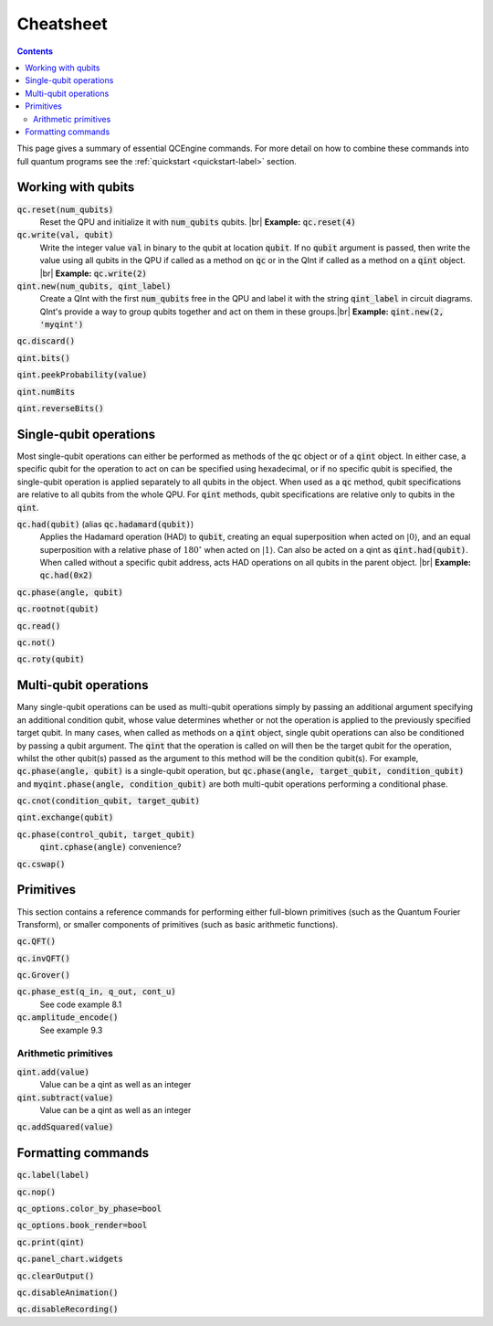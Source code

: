 .. _cheatsheet-label:

.. |br| raw:: html

   <br />

Cheatsheet
==========

.. contents:: Contents
   :local:

This page gives a summary of essential QCEngine commands. For more detail on how to combine these commands into full quantum programs see the :ref:`quickstart <quickstart-label>` section.


Working with qubits
-----------------

:code:`qc.reset(num_qubits)`
    Reset the QPU and initialize it with :code:`num_qubits` qubits. |br|
    **Example:** :code:`qc.reset(4)`

:code:`qc.write(val, qubit)`
    Write the integer value :code:`val` in binary to the qubit at location :code:`qubit`. If no :code:`qubit` argument is passed, then write the value using all qubits in the QPU if called as a method on :code:`qc` or in the QInt if called as a method on a :code:`qint` object. |br|
    **Example:** :code:`qc.write(2)`

:code:`qint.new(num_qubits, qint_label)`
    Create a QInt with the first :code:`num_qubits` free in the QPU and label it with the string :code:`qint_label` in circuit diagrams. QInt's provide a way to group qubits together and act on them in these groups.|br|
    **Example:** :code:`qint.new(2, 'myqint')`

:code:`qc.discard()`

:code:`qint.bits()`

:code:`qint.peekProbability(value)`

:code:`qint.numBits`

:code:`qint.reverseBits()`

Single-qubit operations
-----------------------

Most single-qubit operations can either be performed as methods of the :code:`qc` object or of a :code:`qint` object. In either case, a specific qubit for the operation to act on can be specified using hexadecimal, or if no specific qubit is specified, the single-qubit operation is applied separately to all qubits in the object. When used as a :code:`qc` method, qubit specifications are relative to all qubits from the whole QPU. For :code:`qint` methods, qubit specifications are relative only to qubits in the :code:`qint`.

:code:`qc.had(qubit)` (alias :code:`qc.hadamard(qubit)`)
    Applies the Hadamard operation (HAD) to :code:`qubit`, creating an equal superposition when acted on :math:`|0\rangle`, and an equal superposition with a relative phase of :math:`180^{\circ}` when acted on :math:`|1\rangle`. Can also be acted on a qint as :code:`qint.had(qubit)`. When called without a specific qubit address, acts HAD operations on all qubits in the parent object. |br|
    **Example:** :code:`qc.had(0x2)`

:code:`qc.phase(angle, qubit)`
    
:code:`qc.rootnot(qubit)`

:code:`qc.read()`

:code:`qc.not()`

:code:`qc.roty(qubit)`


Multi-qubit operations
----------------------

Many single-qubit operations can be used as multi-qubit operations simply by passing an additional argument specifying an additional condition qubit, whose value determines whether or not the operation is applied to the previously specified target qubit. In many cases, when called as methods on a :code:`qint` object, single qubit operations can also be conditioned by passing a qubit argument. The :code:`qint` that the operation is called on will then be the target qubit for the operation, whilst the other qubit(s) passed as the argument to this method will be the condition qubit(s). For example, :code:`qc.phase(angle, qubit)` is a single-qubit operation, but :code:`qc.phase(angle, target_qubit, condition_qubit)` and :code:`myqint.phase(angle, condition_qubit)` are both multi-qubit operations performing a conditional phase.

:code:`qc.cnot(condition_qubit, target_qubit)`

:code:`qint.exchange(qubit)`

:code:`qc.phase(control_qubit, target_qubit)`
    :code:`qint.cphase(angle)` convenience?

:code:`qc.cswap()`

Primitives
----------

This section contains a reference commands for performing either full-blown primitives (such as the Quantum Fourier Transform), or smaller components of primitives (such as basic arithmetic functions).

:code:`qc.QFT()`

:code:`qc.invQFT()`

:code:`qc.Grover()`

:code:`qc.phase_est(q_in, q_out, cont_u)`
    See code example 8.1

:code:`qc.amplitude_encode()`
    See example 9.3

Arithmetic primitives
^^^^^^^^^^^^^^^^^^^^

:code:`qint.add(value)`
    Value can be a qint as well as an integer

:code:`qint.subtract(value)`
    Value can be a qint as well as an integer

:code:`qc.addSquared(value)`

Formatting commands
-------------------

:code:`qc.label(label)`

:code:`qc.nop()`

:code:`qc_options.color_by_phase=bool`

:code:`qc_options.book_render=bool`

:code:`qc.print(qint)`

:code:`qc.panel_chart.widgets`

:code:`qc.clearOutput()`

:code:`qc.disableAnimation()`

:code:`qc.disableRecording()`
